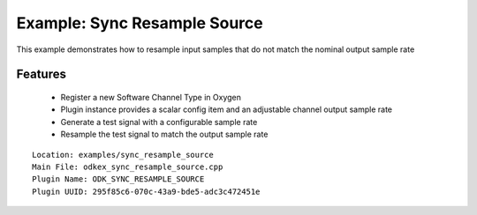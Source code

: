 =============================
Example: Sync Resample Source
=============================

This example demonstrates how to resample input samples that do not match the nominal output sample rate

---------
Features
---------
  * Register a new Software Channel Type in Oxygen
  * Plugin instance provides a scalar config item and an adjustable channel output sample rate
  * Generate a test signal with a configurable sample rate
  * Resample the test signal to match the output sample rate

::

  Location: examples/sync_resample_source
  Main File: odkex_sync_resample_source.cpp
  Plugin Name: ODK_SYNC_RESAMPLE_SOURCE
  Plugin UUID: 295f85c6-070c-43a9-bde5-adc3c472451e

